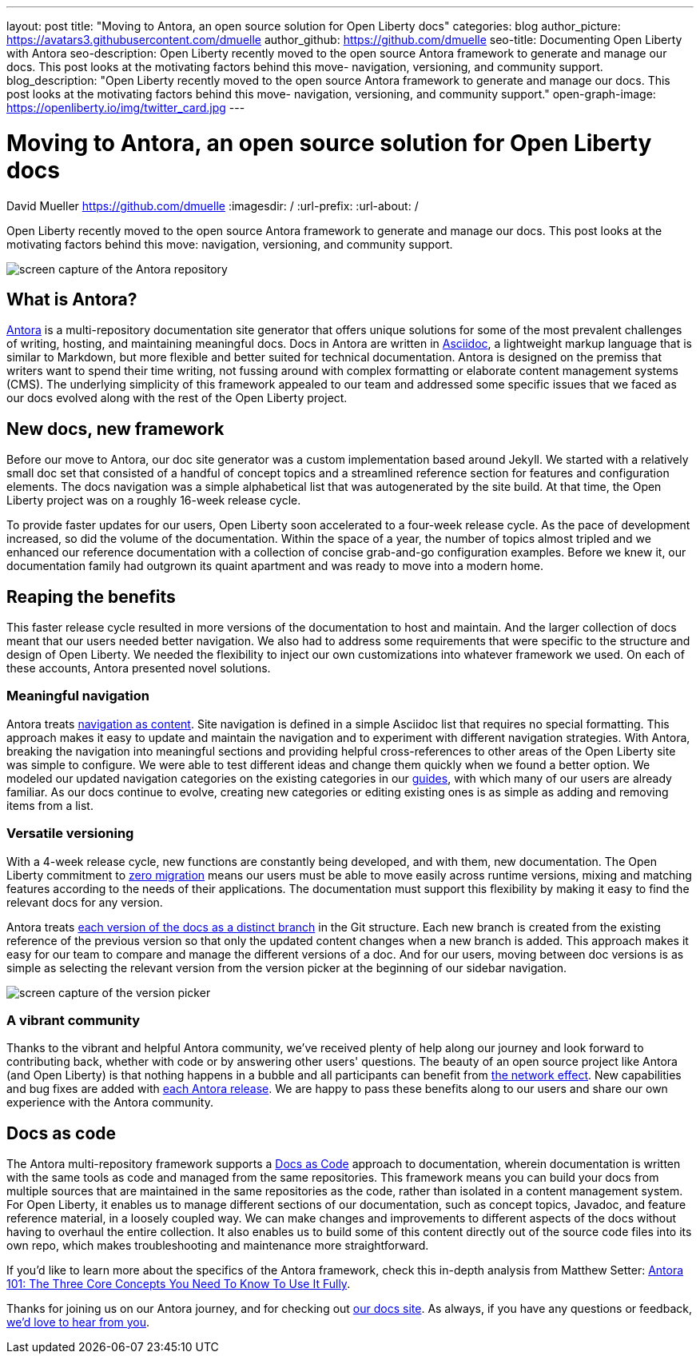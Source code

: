 ---
layout: post
title: "Moving to Antora, an open source solution for Open Liberty docs"
categories: blog
author_picture: https://avatars3.githubusercontent.com/dmuelle
author_github: https://github.com/dmuelle
seo-title: Documenting Open Liberty with Antora
seo-description: Open Liberty recently moved to the open source Antora framework to generate and manage our docs. This post looks at the motivating factors behind this move- navigation, versioning, and community support.
blog_description: "Open Liberty recently moved to the open source Antora framework to generate and manage our docs. This post looks at the motivating factors behind this move- navigation, versioning, and community support."
open-graph-image: https://openliberty.io/img/twitter_card.jpg
---

= Moving to Antora, an open source solution for Open Liberty docs
David Mueller <https://github.com/dmuelle>
:imagesdir: /
:url-prefix:
:url-about: /

Open Liberty recently moved to the open source Antora framework to generate and manage our docs. This post looks at the motivating factors behind this move: navigation, versioning, and community support.


image::img/blog/antora.png[screen capture of the Antora repository,align="center",caption="The Antora repository"]

== What is Antora?

https://antora.org/[Antora] is a multi-repository documentation site generator that offers unique solutions for some of the most prevalent challenges of writing, hosting, and maintaining meaningful docs. Docs in Antora are written in https://asciidoctor.org/docs/what-is-asciidoc/[Asciidoc], a lightweight markup language that is similar to Markdown, but more flexible and better suited for technical documentation.
Antora is designed on the premiss that writers want to spend their time writing, not fussing around with complex formatting or elaborate content management systems (CMS). The underlying simplicity of this framework appealed to our team and addressed some specific issues that we faced as our docs evolved along with the rest of the Open Liberty project.

== New docs, new framework

Before our move to Antora, our doc site generator was a custom implementation based around Jekyll. We started with a relatively small doc set that consisted of a handful of concept topics and a streamlined reference section for features and configuration elements. The docs navigation was a simple alphabetical list that was autogenerated by the site build. At that time, the Open Liberty project was on a roughly 16-week release cycle.

To provide faster updates for our users, Open Liberty soon accelerated to a four-week release cycle. As the pace of development increased, so did the volume of the documentation. Within the space of a year, the number of topics almost tripled and we enhanced our reference documentation with a collection of concise grab-and-go configuration examples. Before we knew it, our documentation family had outgrown its quaint apartment and was ready to move into a modern home.

== Reaping the benefits

This faster release cycle resulted in more versions of the documentation to host and maintain. And the larger collection of docs meant that our users needed better navigation. We also had to address some requirements that were specific to the structure and design of Open Liberty. We needed the flexibility to inject our own customizations into whatever framework we used. On each of these accounts, Antora presented novel solutions.

=== Meaningful navigation
Antora treats https://docs.antora.org/antora/2.3/features/#navigation-as-content[navigation as content]. Site navigation is defined in a simple Asciidoc list that requires no special formatting. This approach makes it easy to update and maintain the navigation and to experiment with different navigation strategies. With Antora, breaking the navigation into meaningful sections and providing helpful cross-references to other areas of the Open Liberty site was simple to configure. We were able to test different ideas and change them quickly when we found a better option. We modeled our updated navigation categories on the existing categories in our link:guides/[guides], with which many of our users are already familiar. As our docs continue to evolve, creating new categories or editing existing ones is as simple as adding and removing items from a list.

=== Versatile versioning
With a 4-week release cycle, new functions are constantly being developed, and with them, new documentation. The Open Liberty commitment to link:/docs/latest/zero-migration-architecture.html[zero migration] means our users must be able to move easily across runtime versions, mixing and matching features according to the needs of their applications. The documentation must support this flexibility by making it easy to find the relevant docs for any version.

Antora treats https://docs.antora.org/antora/2.2/component-versions/#branches-as-versions[each version of the docs as a distinct branch] in the Git structure. Each new branch is created from the existing reference of the previous version so that only the updated content changes when a new branch is added. This approach makes it easy for our team to compare and manage the different versions of a doc. And for our users, moving between doc versions is as simple as selecting the relevant version from the version picker at the beginning of our sidebar navigation.


image::img/blog/version-picker.png[screen capture of the version picker,align="center",caption="The version picker"]

=== A vibrant community
Thanks to the vibrant and helpful Antora community, we've received plenty of help along our journey and look forward to contributing back, whether with code or by answering other users' questions. The beauty of an open source project like Antora (and Open Liberty) is that nothing happens in a bubble and all participants can benefit from https://en.wikipedia.org/wiki/Network_effect#Technology_lifecycle[the network effect]. New capabilities and bug fixes are added with https://gitlab.com/antora/antora[each Antora release]. We are happy to pass these benefits along to our users and share our own experience with the Antora community.

== Docs as code
The Antora multi-repository framework supports a https://www.writethedocs.org/guide/docs-as-code/[Docs as Code] approach to documentation, wherein documentation is written with the same tools as code and managed from the same repositories. This framework means you can build your docs from multiple sources that are maintained in the same repositories as the code, rather than isolated in a content management system. For Open Liberty, it enables us to manage different sections of our documentation, such as concept topics, Javadoc, and feature  reference material, in a loosely coupled way. We can make changes and improvements to different aspects of the docs without having to overhaul the entire collection. It also enables us to build some of this content directly out of the source code files into its own repo, which makes troubleshooting and maintenance more straightforward.

If you'd like to learn more about the specifics of the Antora framework, check this in-depth analysis from Matthew Setter:
https://matthewsetter.com/antora/three-core-concepts/[Antora 101: The Three Core Concepts You Need To Know To Use It Fully].

Thanks for joining us on our Antora journey, and for checking out link:docs/latest/overview.html[our docs site]. As always, if you have any questions or feedback, link:https://groups.io/g/openliberty[we'd love to hear from you].
